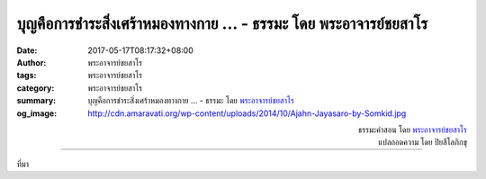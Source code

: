 บุญคือการชำระสิ่งเศร้าหมองทางกาย ... - ธรรมะ โดย พระอาจารย์ชยสาโร
##############################################################

:date: 2017-05-17T08:17:32+08:00
:author: พระอาจารย์ชยสาโร
:tags: พระอาจารย์ชยสาโร
:category: พระอาจารย์ชยสาโร
:summary: บุญคือการชำระสิ่งเศร้าหมองทางกาย ...
          - ธรรมะ โดย `พระอาจารย์ชยสาโร`_
:og_image: http://cdn.amaravati.org/wp-content/uploads/2014/10/Ajahn-Jayasaro-by-Somkid.jpg


.. raw:: html

  <p>บุญคือการชำระสิ่งเศร้าหมองทางกาย วาจาและใจ บุญเกิดขึ้นได้ด้วยการให้ทาน รักษาศีล และภาวนา  ในวัฒนธรรมพุทธมักจะเน้นการทำบุญในข้อแรกมากกว่าสองข้อที่เหลือ</p><p> แต่ครั้งหนึ่ง พระพุทธองค์เคยตรัสว่า แม้แสงดาวทั่วฟากฟ้ามารวมกันยังไม่อาจเทียบเทียมแสงจันทร์เพียงเสี้ยวหนึ่งได้  จิตที่เป็นอิสระจากกิเลสด้วยการเจริญเมตตาย่อมอยู่เหนือการทำบุญอื่นทั้งปวง จิตนั้นย่อมสว่างเรืองรอง ส่องแสงอันไพโรจน์</p>

.. container:: align-right

  | ธรรมะคำสอน โดย `พระอาจารย์ชยสาโร`_
  | แปลถอดความ โดย ปิยสีโลภิกขุ

.. image:: https://scontent-tpe1-1.xx.fbcdn.net/v/t31.0-8/18491454_1209303102511707_3337372851898877198_o.jpg?oh=758c5695d43f6dd64ac23966ac1f8139&oe=59C1A278
   :align: center
   :alt: บุญคือการชำระสิ่งเศร้าหมองทางกาย

----

ที่มา

.. raw:: html

  <iframe src="https://www.facebook.com/plugins/post.php?href=https%3A%2F%2Fwww.facebook.com%2Fjayasaro.panyaprateep.org%2Fposts%2F1209303102511707%3A0" width="auto" height="622" style="border:none;overflow:hidden" scrolling="no" frameborder="0" allowTransparency="true"></iframe>

.. _พระอาจารย์ชยสาโร: https://th.wikipedia.org/wiki/พระฌอน_ชยสาโร
